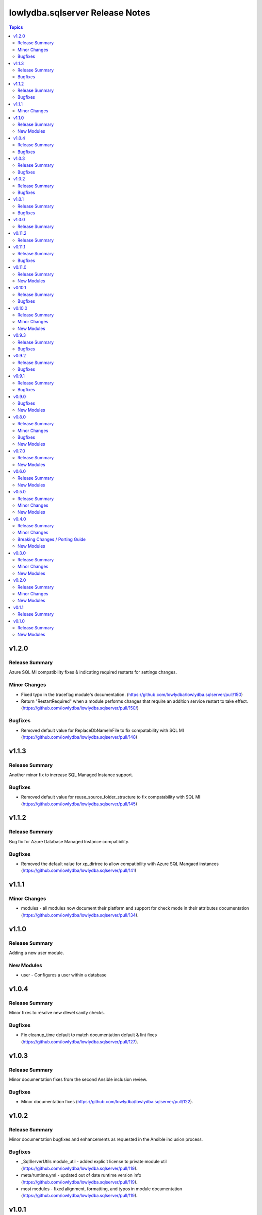 ================================
lowlydba.sqlserver Release Notes
================================

.. contents:: Topics


v1.2.0
======

Release Summary
---------------

Azure SQL MI compatibility fixes & indicating required restarts for settings changes.

Minor Changes
-------------

- Fixed typo in the traceflag module's documentation. (https://github.com/lowlydba/lowlydba.sqlserver/pull/150)
- Return "RestartRequired" when a module performs changes that require an addition service restart to take effect. (https://github.com/lowlydba/lowlydba.sqlserver/pull/150/)

Bugfixes
--------

- Removed default value for ReplaceDbNameInFile to fix compatability with SQL MI (https://github.com/lowlydba/lowlydba.sqlserver/pull/148)

v1.1.3
======

Release Summary
---------------

Another minor fix to increase SQL Managed Instance support.

Bugfixes
--------

- Removed default value for reuse_source_folder_structure to fix compatability with SQL MI (https://github.com/lowlydba/lowlydba.sqlserver/pull/145)

v1.1.2
======

Release Summary
---------------

Bug fix for Azure Database Managed Instance compatibility.

Bugfixes
--------

- Removed the default value for xp_dirtree to allow compatibility with Azure SQL Mangaed instances (https://github.com/lowlydba/lowlydba.sqlserver/pull/141)

v1.1.1
======

Minor Changes
-------------

- modules - all modules now document their platform and support for check mode in their attributes documentation (https://github.com/lowlydba/lowlydba.sqlserver/pull/134).

v1.1.0
======

Release Summary
---------------

Adding a new user module.

New Modules
-----------

- user - Configures a user within a database

v1.0.4
======

Release Summary
---------------

Minor fixes to resolve new dlevel sanity checks.

Bugfixes
--------

- Fix cleanup_time default to match documentation default & lint fixes (https://github.com/lowlydba/lowlydba.sqlserver/pull/127).

v1.0.3
======

Release Summary
---------------

Minor documentation fixes from the second Ansible inclusion review.

Bugfixes
--------

- Minor documentation fixes (https://github.com/lowlydba/lowlydba.sqlserver/pull/122).

v1.0.2
======

Release Summary
---------------

Minor documentation bugfixes and enhancements as requested in the Ansible inclusion process.

Bugfixes
--------

- _SqlServerUtils module_util - added explicit license to private module util (https://github.com/lowlydba/lowlydba.sqlserver/pull/119).
- meta/runtime.yml - updated out of date runtime version info (https://github.com/lowlydba/lowlydba.sqlserver/pull/119).
- most modules - fixed alignment, formatting, and typos in module documentation (https://github.com/lowlydba/lowlydba.sqlserver/pull/119).

v1.0.1
======

Release Summary
---------------

Minor bug fix.

Bugfixes
--------

- Fixed bug in how the classifier function name is being assigned to the variable in the resource_governor module.

v1.0.0
======

Release Summary
---------------

Bumping to version 1.0.0 now that this collection is being used in production in at least one place 🎉

v0.11.2
=======

Release Summary
---------------

Bumping required dbatools version to ensure the `restore` module works on MacOS PowerShell Core (https://github.com/dataplat/dbatools/pull/8435).

v0.11.1
=======

Release Summary
---------------

Bug fixes for AlwaysOn related modules and fixing errors in some documentation examples.

Bugfixes
--------

- Fix `availability_group` module so that NUL backups can be properly taken if needed.
- Fix incorrect examples in `availability_group` module documentation.
- Fix incorrect examples in `install_script` module documentation.
- Fix incorrect examples in `spn` module documentationb.
- Fixed bugs where adding replica did not work properly for several reasons.

v0.11.0
=======

Release Summary
---------------

Adding new dbops module.

New Modules
-----------

- install_script - Runs migration scripts against a database.

v0.10.1
=======

Release Summary
---------------

Bug fix for resource_governor.

Bugfixes
--------

- Fix change detection in resource_governor module.

v0.10.0
=======

Release Summary
---------------

The first_responder_kit and tcp_port modules, along with a bump in the required dbatools version.

Minor Changes
-------------

- Update minimum required DBATools version universally to 1.1.108 to accommodate new tcp module.

New Modules
-----------

- first_responder_kit - Install/update the First Responder Kit scripts.
- tcp_port - Sets the TCP port for the instance.

v0.9.3
======

Release Summary
---------------

More change detection fixing.

Bugfixes
--------

- memory - Fix improper changed detection.

v0.9.2
======

Release Summary
---------------

Bugfixes for agent related modules that incorrectly reported change statuses.

Bugfixes
--------

- agent_job - Fix incorrectly reported change status when no change occurred.
- agent_job_schedule - Fix incorrectly reported change status when no change occurred.
- agent_job_step - Fix incorrectly reported change status when no change occurred.

v0.9.1
======

Release Summary
---------------

Bugfix!

Bugfixes
--------

- Allow agent job steps to be removed by specifying the step ID only. This is likely needed in cleanup of steps from previous job configurations.

v0.9.0
======

Bugfixes
--------

- backup - Only use blocksize when specified.

New Modules
-----------

- restore - Performs a restore operation.

v0.8.0
======

Release Summary
---------------

A few small fixes and the new 'backup' module.

Minor Changes
-------------

- Standardize use of 'database' vs 'database_name' in all documentation and options specs. Not a breaking change.

Bugfixes
--------

- Fix inability to enable an agent job schedule after it has been disabled.

New Modules
-----------

- backup - Performs a backup operation.

v0.7.0
======

Release Summary
---------------

Add module for DBA Multitool.

New Modules
-----------

- dba_multitool - Install/update the DBA Multitool suite by John McCAll

v0.6.0
======

Release Summary
---------------

Adding new SPN module

New Modules
-----------

- spn - Configures SPNs for SQL Server.

v0.5.0
======

Release Summary
---------------

CI and testing improvements, along with the final availability group module ag_replica.

Minor Changes
-------------

- Remove CI support for Ansible 2.10

New Modules
-----------

- ag_listener - Configures an availability group listener.
- ag_replica - Configures an availability group replica.

v0.4.0
======

Release Summary
---------------

Two new AlwaysOn modules and a few consistency fixes!

Minor Changes
-------------

- Test for 'Name' property for sa module after dbatools release 1.1.95 standardizes command outputs. (https://github.com/dataplat/dbatools/releases/tag/v1.1.95)

Breaking Changes / Porting Guide
--------------------------------

- All modules should use a bool 'enabled' instead of a string 'status' to control object state.

New Modules
-----------

- availability_group - Configures availability group(s).
- hadr - Enable or disable HADR.

v0.3.0
======

Release Summary
---------------

New sa module and fixes for login related modules.

Minor Changes
-------------

- Fix logic to properly pass password policy options to function in the login module.

New Modules
-----------

- sa - Configure the 'sa' login for security best practices.

v0.2.0
======

Release Summary
---------------

Code cleanup, testing improvements, new _info module!

Minor Changes
-------------

- Add DbaTools module requirement to documentation and fix missing examples. (https://github.com/lowlydba/lowlydba.sqlserver/pull/47)
- Utilize PowerShell Requires for dbatools min version needs instead of custom function. Consolidate/standardize credential setup and serialization. (https://github.com/lowlydba/lowlydba.sqlserver/pull/48)

New Modules
-----------

- instance_info - Returns basic information for a SQL Server instance.

v0.1.1
======

Release Summary
---------------

Add database tag for Galaxy

v0.1.0
======

Release Summary
---------------

It's a release! First version to publish to Ansible Galaxy.

New Modules
-----------

- agent_job - Configures a SQL Agent job.
- agent_job_category - Configures a SQL Agent job category.
- agent_job_schedule - Configures a SQL Agent job schedule.
- agent_job_step - Configures a SQL Agent job step.
- database - Creates and configures a database.
- login - Configures a login for the target SQL Server instance.
- maintenance_solution - Install/update Maintenance Solution
- memory - Sets the maximum memory for a SQL Server instance.
- nonquery - Executes a generic nonquery.
- resource_governor - Configures the resource governor on a SQL Server instance.
- rg_resource_pool - Configures a resource pool for use by the Resource Governor.
- rg_workload_group - Configures a workload group for use by the Resource Governor.
- sp_configure - Make instance level system configuration changes via sp_configure.
- sp_whoisactive - Install/update sp_whoisactive by Adam Mechanic.
- traceflag - Enable or disable global trace flags on a SQL  Server instance.

